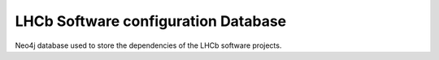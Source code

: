 LHCb Software configuration Database 
====================================
|pipeline status| |coverage report|


Neo4j database used to store the dependencies of the LHCb software projects.


.. |pipeline status| image:: https://gitlab.cern.ch/lhcb-core/LbSoftConfDB/badges/master/pipeline.svg
                     :target: https://gitlab.cern.ch/lhcb-core/LbSoftConfDB/commits/master
.. |coverage report| image:: https://gitlab.cern.ch/lhcb-core/LbSoftConfDB/badges/master/coverage.svg
                     :target: https://gitlab.cern.ch/lhcb-core/LbSoftConfDB/commits/master
